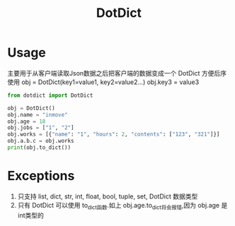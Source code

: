 #+STARTUP: indent
#+TITLE: DotDict

* Usage
主要用于从客户端读取Json数据之后把客户端的数据变成一个 DotDict 方便后序使用
obj = DotDict(key1=value1, key2=value2...)
obj.key3 = value3

#+BEGIN_SRC python :results none
  from dotdict import DotDict

  obj = DotDict()
  obj.name = "inmove"
  obj.age = 18
  obj.jobs = ["1", "2"]
  obj.works = [{"name": "1", "hours": 2, "contents": ["123", "321"]}]
  obj.a.b.c = obj.works
  print(obj.to_dict())
#+END_SRC

* Exceptions
1. 只支持 list, dict, str, int, float, bool, tuple, set, DotDict 数据类型
2. 只有 DotDict 可以使用 to_dict函数.如上 obj.age.to_dict将会报错,因为 obj.age 是int类型的
